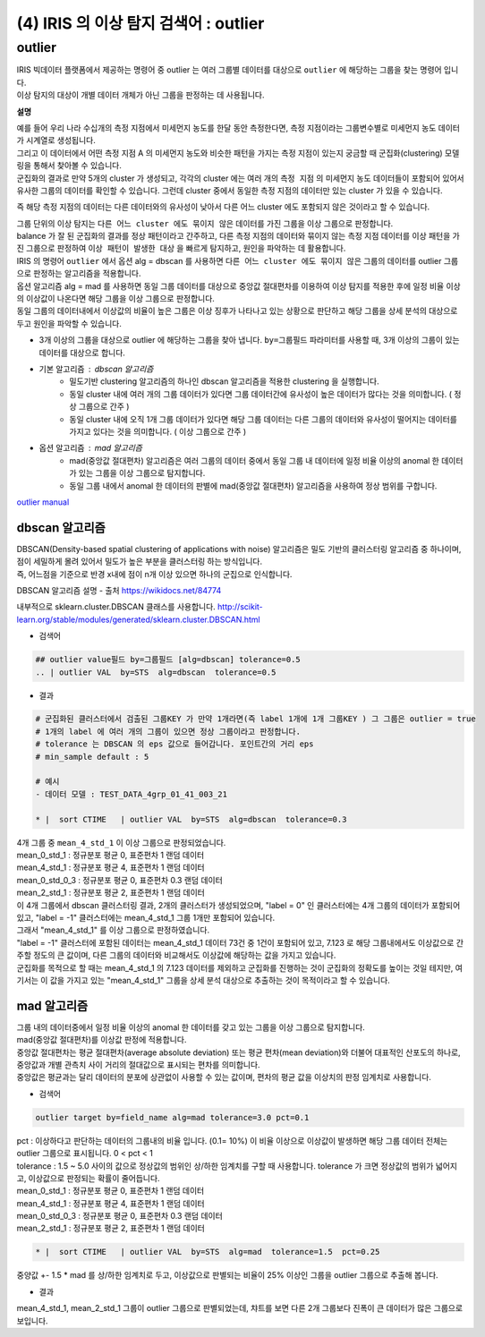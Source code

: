 (4) IRIS 의 이상 탐지 검색어 :  outlier
====================================================================



outlier 
-------------------------------------------------

| IRIS 빅데이터 플랫폼에서 제공하는 명령어 중 outlier 는 여러 그룹별 데이터를 대상으로 ``outlier`` 에 해당하는 그룹을 찾는 명령어 입니다.
| 이상 탐지의 대상이 개별 데이터 개체가 아닌 그룹을 판정하는 데 사용됩니다.


**설명**

| 예를 들어 우리 나라 수십개의 측정 지점에서 미세먼지 농도를 한달 동안 측정한다면, 측정 지점이라는 그룹변수별로 미세먼지 농도 데이터가 시계열로 생성됩니다.
| 그리고 이 데이터에서 어떤 측정 지점 A 의 미세먼지 농도와 비슷한 패턴을 가지는 측정 지점이 있는지 궁금할 때 군집화(clustering) 모델링을 통해서 찾아볼 수 있습니다.
| 군집화의 결과로 만약 5개의 cluster 가 생성되고, 각각의 cluster 에는 여러 개의 ``측정 지점`` 의 미세먼지 농도 데이터들이 포함되어 있어서 유사한 그룹의 데이터를 확인할 수 있습니다. 그런데 cluster 중에서 동일한 측정 지점의 데이터만 있는 cluster 가 있을 수 있습니다.
즉 해당 측정 지점의 데이터는 다른 데이터와의 유사성이 낮아서 다른 어느 cluster 에도 포함되지 않은 것이라고 할 수 있습니다.


| 그룹 단위의 이상 탐지는 ``다른 어느 cluster 에도 묶이지 않은`` 데이터를 가진 그룹을 이상 그룹으로 판정합니다.
| balance 가 잘 된 군집화의 결과를 정상 패턴이라고 간주하고, 다른 측정 지점의 데이터와 묶이지 않는 측정 지점 데이터를 이상 패턴을 가진 그룹으로 판정하여 ``이상 패턴이 발생한 대상`` 을 빠르게 탐지하고, 원인을 파악하는 데 활용합니다.
| IRIS 의 명령어 ``outlier``  에서 옵션 alg = dbscan 를 사용하면 ``다른 어느 cluster 에도 묶이지 않은``  그룹의 데이터를 outlier 그룹으로 판정하는 알고리즘을 적용합니다.

| 옵션 알고리즘 alg = mad 를 사용하면 동일 그룹 데이터를 대상으로 중앙값 절대편차를 이용하여 이상 탐지를 적용한 후에 일정 비율 이상의 이상값이 나온다면 해당 그룹을 이상 그룹으로 판정합니다.
| 동일 그룹의 데이터내에서 이상값의 비율이 높은 그룹은 이상 징후가 나타나고 있는 상황으로 판단하고 해당 그룹을 상세 분석의 대상으로 두고 원인을 파악할 수 있습니다.


- 3개 이상의 그룹을 대상으로 outlier 에 해당하는 그룹을 찾아 냅니다.  ``by=그룹필드`` 파라미터를 사용할 때, 3개 이상의 그룹이 있는 데이터를 대상으로 합니다.
- 기본 알고리즘 : dbscan 알고리즘
    - 밀도기반 clustering 알고리즘의 하나인 dbscan 알고리즘을 적용한 clustering 을 실행합니다.
    - 동일 cluster 내에 여러 개의 그룹 데이터가 있다면 그룹 데이터간에 유사성이 높은 데이터가 많다는 것을 의미합니다. ( 정상 그룹으로 간주 )
    - 동일 cluster 내에 오직 1개 그룹 데이터가 있다면 해당 그룹 데이터는 다른 그룹의 데이터와 유사성이 떨어지는 데이터를 가지고 있다는 것을 의미합니다. ( 이상 그룹으로 간주 )
- 옵션 알고리즘 : mad 알고리즘
    - mad(중앙값 절대편차) 알고리즘은 여러 그룹의 데이터 중에서 동일 그룹 내 데이터에 일정 비율 이상의 anomal 한 데이터가 있는 그룹을 이상 그룹으로 탐지합니다.
    - 동일 그룹 내에서 anomal 한 데이터의 판별에 mad(중앙값 절대편차) 알고리즘을 사용하여 정상 범위를 구합니다.
    

`outlier manual <http://docs.iris.tools/manual/IRIS-Manual/IRIS-Discovery-Middleware/command/commands/outlier.html#outlier>`__ 




dbscan 알고리즘
.............................

| DBSCAN(Density-based spatial clustering of applications with noise) 알고리즘은 밀도 기반의 클러스터링 알고리즘 중 하나이며, 점이 세밀하게 몰려 있어서 밀도가 높은 부분을 클러스터링 하는 방식입니다.
| 즉, 어느점을 기준으로 반경 x내에 점이 n개 이상 있으면 하나의 군집으로 인식합니다.


DBSCAN 알고리즘 설명 - 출처 https://wikidocs.net/84774

내부적으로 sklearn.cluster.DBSCAN 클래스를 사용합니다.
http://scikit-learn.org/stable/modules/generated/sklearn.cluster.DBSCAN.html


- 검색어

.. code::

   ## outlier value필드 by=그룹필드 [alg=dbscan] tolerance=0.5
   .. | outlier VAL  by=STS  alg=dbscan  tolerance=0.5


- 결과

.. code::

  # 군집화된 클러스터에서 검출된 그룹KEY 가 만약 1개라면(즉 label 1개에 1개 그룹KEY ) 그 그룹은 outlier = true
  # 1개의 label 에 여러 개의 그룹이 있으면 정상 그룹이라고 판정합니다.
  # tolerance 는 DBSCAN 의 eps 값으로 들어갑니다. 포인트간의 거리 eps
  # min_sample default : 5

  # 예시
  - 데이터 모델 : TEST_DATA_4grp_01_41_003_21

  * |  sort CTIME   | outlier VAL  by=STS  alg=dbscan  tolerance=0.3
  

.. image:: images/ADE_41.png
   :scale: 60%
   :alt: anomalies ADE_41 

| 4개 그룹 중 ``mean_4_std_1`` 이 이상 그룹으로 판정되었습니다.


| mean_0_std_1   : 정규분포 평균 0, 표준편차 1 랜덤 데이터
| mean_4_std_1   : 정규분포 평균 4, 표준편차 1 랜덤 데이터
| mean_0_std_0_3 : 정규분포 평균 0, 표준편차 0.3 랜덤 데이터
| mean_2_std_1   : 정규분포 평균 2, 표준편차 1 랜덤 데이터
| 이 4개 그룹에서 dbscan 클러스터링 결과,  2개의 클러스터가 생성되었으며, "label = 0" 인 클러스터에는 4개 그룹의 데이터가 포함되어 있고, "label = -1" 클러스터에는 mean_4_std_1 그룹 1개만 포함되어 있습니다.
| 그래서 "mean_4_std_1" 를 이상 그룹으로 판정하였습니다.
| "label = -1" 클러스터에 포함된 데이터는 mean_4_std_1 데이터 73건 중 1건이 포함되어 있고, 7.123 로 해당 그룹내에서도 이상값으로 간주할 정도의 큰 값이며, 다른 그룹의 데이터와 비교해서도 이상값에 해당하는 값을 가지고 있습니다.
| 군집화를 목적으로 할 때는 mean_4_std_1 의 7.123 데이터를 제외하고 군집화를 진행하는 것이 군집화의 정확도를 높이는 것일 테지만, 여기서는 이 값을 가지고 있는 "mean_4_std_1"  그룹을 상세 분석 대상으로 추출하는 것이 목적이라고 할 수 있습니다.

.. image:: images/ADE_42.png
   :scale: 40%
   :alt: anomalies ADE_42 





mad 알고리즘
.............................

| 그룹 내의 데이터중에서 일정 비율 이상의 anomal 한 데이터를 갖고 있는 그룹을 이상 그룹으로 탐지합니다.
| mad(중앙값 절대편차)를 이상값 판정에 적용합니다.
| 중앙값 절대편차는 평균 절대편차(average absolute deviation) 또는 평균 편차(mean deviation)와 더불어 대표적인 산포도의 하나로, 중앙값과 개별 관측치 사이 거리의 절대값으로 표시되는 편차를 의미합니다.
| 중앙값은 평균과는 달리 데이터의 분포에 상관없이 사용할 수 있는 값이며, 편차의 평균 값을 이상치의 판정 임계치로 사용합니다.


- 검색어

.. code::

  outlier target by=field_name alg=mad tolerance=3.0 pct=0.1


| pct : 이상하다고 판단하는 데이터의 그룹내의 비율 입니다. (0.1= 10%) 이 비율 이상으로 이상값이 발생하면 해당 그룹 데이터 전체는 outlier 그룹으로 표시됩니다. 0 < pct < 1
| tolerance : 1.5 ~ 5.0 사이의 값으로 정상값의 범위인 상/하한 임계치를 구할 때 사용합니다. tolerance 가 크면 정상값의 범위가 넓어지고, 이상값으로 판정되는 확률이 줄어듭니다.


| mean_0_std_1   : 정규분포 평균 0, 표준편차 1 랜덤 데이터
| mean_4_std_1   : 정규분포 평균 4, 표준편차 1 랜덤 데이터
| mean_0_std_0_3 : 정규분포 평균 0, 표준편차 0.3 랜덤 데이터
| mean_2_std_1   : 정규분포 평균 2, 표준편차 1 랜덤 데이터


.. code::

   * |  sort CTIME   | outlier VAL  by=STS  alg=mad  tolerance=1.5  pct=0.25

| 중양값 +- 1.5 * mad 를 상/하한 임계치로 두고, 이상값으로 판별되는 비율이 25% 이상인 그룹을 outlier 그룹으로 추출해 봅니다.


- 결과

.. image:: images/ADE_43.png
   :scale: 60%
   :alt: anomalies ADE_43 

| mean_4_std_1, mean_2_std_1 그룹이 outlier 그룹으로 판별되었는데, 챠트를 보면 다른 2개 그룹보다 진폭이 큰 데이터가 많은 그룹으로 보입니다.


.. image:: images/ADE_44.png
   :scale: 60%
   :alt: anomalies ADE_44 

